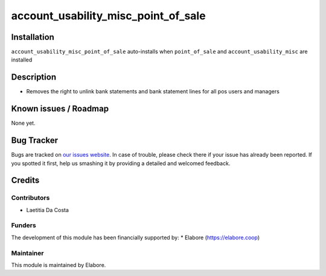 ====================================
account_usability_misc_point_of_sale
====================================



Installation
============

``account_usability_misc_point_of_sale`` auto-installs when ``point_of_sale`` and ``account_usability_misc`` are installed

Description
===========

- Removes the right to unlink bank statements and bank statement lines for all pos users and managers

Known issues / Roadmap
======================

None yet.

Bug Tracker
===========

Bugs are tracked on `our issues website <https://github.com/elabore-coop/bank_statement_line_prevent_creating/issues>`_. In case of
trouble, please check there if your issue has already been
reported. If you spotted it first, help us smashing it by providing a
detailed and welcomed feedback.

Credits
=======

Contributors
------------

* Laetitia Da Costa

Funders
-------

The development of this module has been financially supported by:
* Elabore (https://elabore.coop)


Maintainer
----------

This module is maintained by Elabore.
